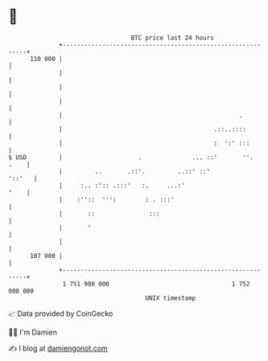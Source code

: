 * 👋

#+begin_example
                                     BTC price last 24 hours                    
                 +------------------------------------------------------------+ 
         110 000 |                                                            | 
                 |                                                            | 
                 |                                                            | 
                 |                                                            | 
                 |                                                 .          | 
                 |                                          .::..::::         | 
                 |                                          :  ':' :::        | 
   $ USD         |                     .              ... ::'       ''.  .    | 
                 |         ..       .::'.         ..::' ::'            '::'   | 
                 |     :.. :':: .:::'   :.     ...:'                     '    | 
                 |    :''::  ''':        : . :::'                             | 
                 |       ::               :::                                 | 
                 |       '                                                    | 
                 |                                                            | 
         107 000 |                                                            | 
                 +------------------------------------------------------------+ 
                  1 751 900 000                                  1 752 000 000  
                                         UNIX timestamp                         
#+end_example
📈 Data provided by CoinGecko

🧑‍💻 I'm Damien

✍️ I blog at [[https://www.damiengonot.com][damiengonot.com]]

